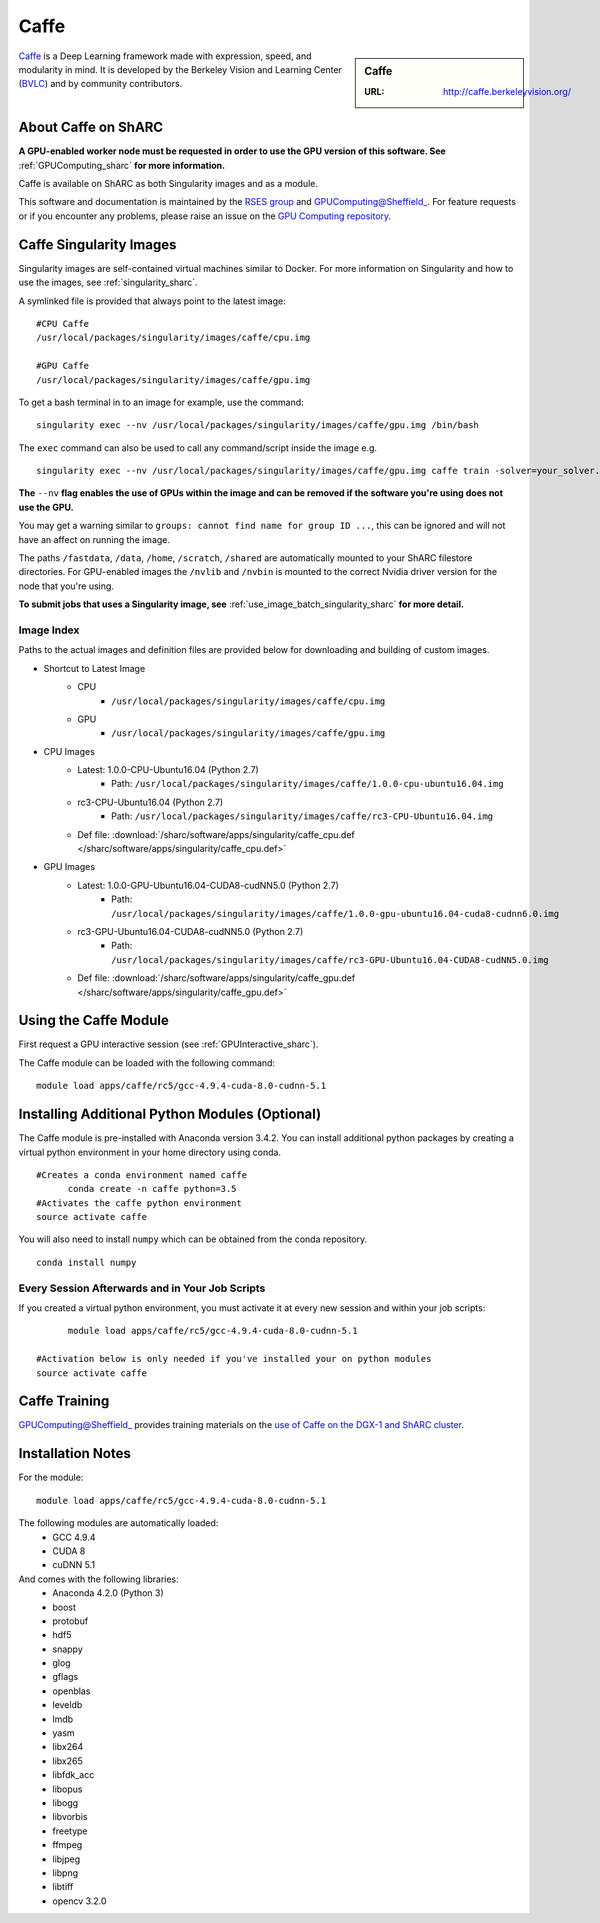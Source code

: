 .. _caffe_sharc:

Caffe
=====

.. sidebar:: Caffe

   :URL: http://caffe.berkeleyvision.org/

`Caffe <http://caffe.berkeleyvision.org/>`_ is a Deep Learning framework made with expression, speed, and modularity in mind. It is developed by the Berkeley Vision and Learning Center (`BVLC <http://bvlc.eecs.berkeley.edu/>`_) and by community contributors.

About Caffe on ShARC
--------------------

**A GPU-enabled worker node must be requested in order to use the GPU version of this software. See** :ref:`GPUComputing_sharc` **for more information.**

Caffe is available on ShARC as both Singularity images and as a module.

This software and documentation is maintained by the `RSES group <http://rse.shef.ac.uk/>`_ and GPUComputing@Sheffield_. For feature requests or if you encounter any problems, please raise an issue on the `GPU Computing repository <https://github.com/RSE-Sheffield/GPUComputing/issues>`_.


Caffe Singularity Images
------------------------

Singularity images are self-contained virtual machines similar to Docker. For more information on Singularity and how to use the images, see :ref:`singularity_sharc`.

A symlinked file is provided that always point to the latest image: ::

  #CPU Caffe
  /usr/local/packages/singularity/images/caffe/cpu.img

  #GPU Caffe
  /usr/local/packages/singularity/images/caffe/gpu.img

To get a bash terminal in to an image for example, use the command: ::

  singularity exec --nv /usr/local/packages/singularity/images/caffe/gpu.img /bin/bash

The ``exec`` command can also be used to call any command/script inside the image e.g. ::

  singularity exec --nv /usr/local/packages/singularity/images/caffe/gpu.img caffe train -solver=your_solver.prototxt

**The** ``--nv`` **flag enables the use of GPUs within the image and can be removed if the software you're using does not use the GPU.**

You may get a warning similar to ``groups: cannot find name for group ID ...``, this can be ignored and will not have an affect on running the image.

The paths ``/fastdata``, ``/data``, ``/home``, ``/scratch``, ``/shared`` are automatically mounted to your ShARC filestore directories. For GPU-enabled images the ``/nvlib`` and ``/nvbin`` is mounted to the correct Nvidia driver version for the node that you're using.

**To submit jobs that uses a Singularity image, see** :ref:`use_image_batch_singularity_sharc` **for more detail.**


Image Index
^^^^^^^^^^^

Paths to the actual images and definition files are provided below for downloading and building of custom images.

* Shortcut to Latest Image
    * CPU
        * ``/usr/local/packages/singularity/images/caffe/cpu.img``
    * GPU
        * ``/usr/local/packages/singularity/images/caffe/gpu.img``
* CPU Images
    * Latest: 1.0.0-CPU-Ubuntu16.04 (Python 2.7)
        * Path: ``/usr/local/packages/singularity/images/caffe/1.0.0-cpu-ubuntu16.04.img``
    * rc3-CPU-Ubuntu16.04 (Python 2.7)
        * Path: ``/usr/local/packages/singularity/images/caffe/rc3-CPU-Ubuntu16.04.img``
    * Def file: :download:`/sharc/software/apps/singularity/caffe_cpu.def </sharc/software/apps/singularity/caffe_cpu.def>`
* GPU Images
    * Latest: 1.0.0-GPU-Ubuntu16.04-CUDA8-cudNN5.0 (Python 2.7)
        * Path: ``/usr/local/packages/singularity/images/caffe/1.0.0-gpu-ubuntu16.04-cuda8-cudnn6.0.img``
    * rc3-GPU-Ubuntu16.04-CUDA8-cudNN5.0 (Python 2.7)
        * Path: ``/usr/local/packages/singularity/images/caffe/rc3-GPU-Ubuntu16.04-CUDA8-cudNN5.0.img``
    * Def file: :download:`/sharc/software/apps/singularity/caffe_gpu.def </sharc/software/apps/singularity/caffe_gpu.def>`

Using the Caffe Module
----------------------

First request a GPU interactive session (see :ref:`GPUInteractive_sharc`).

The Caffe module can be loaded with the following command:   ::

  module load apps/caffe/rc5/gcc-4.9.4-cuda-8.0-cudnn-5.1

Installing Additional Python Modules (Optional)
-----------------------------------------------

The Caffe module is pre-installed with Anaconda version 3.4.2. You can install additional python packages by creating a virtual python environment in your home directory using conda. ::

  #Creates a conda environment named caffe
	conda create -n caffe python=3.5
  #Activates the caffe python environment
  source activate caffe


You will also need to install ``numpy`` which can be obtained from the conda repository. ::

	conda install numpy


Every Session Afterwards and in Your Job Scripts
^^^^^^^^^^^^^^^^^^^^^^^^^^^^^^^^^^^^^^^^^^^^^^^^
If you created a virtual python environment, you must activate it at every new session and within your job scripts: ::

	module load apps/caffe/rc5/gcc-4.9.4-cuda-8.0-cudnn-5.1

  #Activation below is only needed if you've installed your on python modules
  source activate caffe


Caffe Training
--------------

GPUComputing@Sheffield_ provides training materials on the `use of Caffe on the DGX-1 and ShARC cluster <http://gpucomputing.shef.ac.uk/education/intro_dl_sharc_dgx1/>`_.

Installation Notes
------------------

For the module: ::

  module load apps/caffe/rc5/gcc-4.9.4-cuda-8.0-cudnn-5.1

The following modules are automatically loaded:
  * GCC 4.9.4
  * CUDA 8
  * cuDNN 5.1

And comes with the following libraries:
  * Anaconda 4.2.0 (Python 3)
  * boost
  * protobuf
  * hdf5
  * snappy
  * glog
  * gflags
  * openblas
  * leveldb
  * lmdb
  * yasm
  * libx264
  * libx265
  * libfdk_acc
  * libopus
  * libogg
  * libvorbis
  * freetype
  * ffmpeg
  * libjpeg
  * libpng
  * libtiff
  * opencv 3.2.0


.. _GPUComputing@Sheffield: http://gpucomputing.shef.ac.uk
